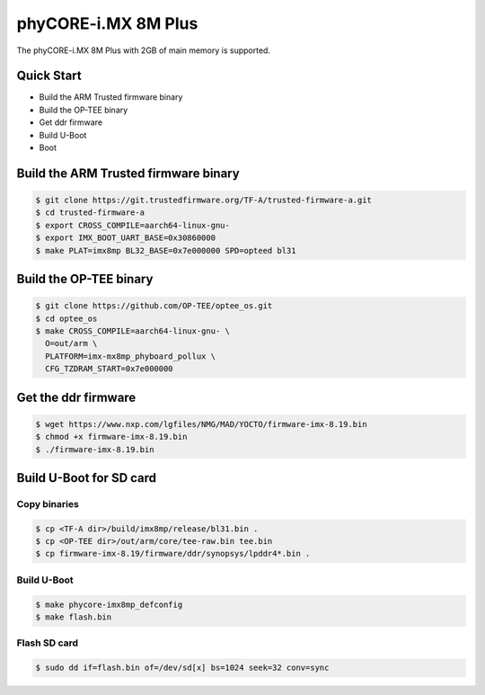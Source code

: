.. SPDX-License-Identifier: GPL-2.0+

phyCORE-i.MX 8M Plus
====================

The phyCORE-i.MX 8M Plus with 2GB of main memory is supported.

Quick Start
-----------

- Build the ARM Trusted firmware binary
- Build the OP-TEE binary
- Get ddr firmware
- Build U-Boot
- Boot

Build the ARM Trusted firmware binary
-------------------------------------

.. code-block:: bash

   $ git clone https://git.trustedfirmware.org/TF-A/trusted-firmware-a.git
   $ cd trusted-firmware-a
   $ export CROSS_COMPILE=aarch64-linux-gnu-
   $ export IMX_BOOT_UART_BASE=0x30860000
   $ make PLAT=imx8mp BL32_BASE=0x7e000000 SPD=opteed bl31

Build the OP-TEE binary
-----------------------

.. code-block:: bash

   $ git clone https://github.com/OP-TEE/optee_os.git
   $ cd optee_os
   $ make CROSS_COMPILE=aarch64-linux-gnu- \
     O=out/arm \
     PLATFORM=imx-mx8mp_phyboard_pollux \
     CFG_TZDRAM_START=0x7e000000

Get the ddr firmware
--------------------

.. code-block:: bash

   $ wget https://www.nxp.com/lgfiles/NMG/MAD/YOCTO/firmware-imx-8.19.bin
   $ chmod +x firmware-imx-8.19.bin
   $ ./firmware-imx-8.19.bin

Build U-Boot for SD card
------------------------

Copy binaries
^^^^^^^^^^^^^

.. code-block:: bash

   $ cp <TF-A dir>/build/imx8mp/release/bl31.bin .
   $ cp <OP-TEE dir>/out/arm/core/tee-raw.bin tee.bin
   $ cp firmware-imx-8.19/firmware/ddr/synopsys/lpddr4*.bin .

Build U-Boot
^^^^^^^^^^^^

.. code-block:: bash

   $ make phycore-imx8mp_defconfig
   $ make flash.bin

Flash SD card
^^^^^^^^^^^^^

.. code-block:: bash

   $ sudo dd if=flash.bin of=/dev/sd[x] bs=1024 seek=32 conv=sync
